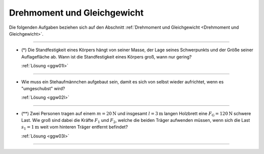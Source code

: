 .. _Aufgaben Drehmoment und Gleichgewicht:

Drehmoment und Gleichgewicht
============================

Die folgenden Aufgaben beziehen sich auf den Abschnitt :ref:`Drehmoment und
Gleichgewicht <Drehmoment und Gleichgewicht>`.

----

.. _ggw01:

* (\*) Die Standfestigkeit eines Körpers hängt von seiner Masse, der Lage seines
  Schwerpunkts und der Größe seiner Auflagefläche ab. Wann ist die
  Standfestigkeit eines Körpers groß, wann nur gering?

  :ref:`Lösung <ggw01l>`

----

.. _ggw02:

* Wie muss ein Stehaufmännchen aufgebaut sein, damit es sich von selbst wieder
  aufrichtet, wenn es "umgeschubst" wird?

  :ref:`Lösung <ggw02l>`

----

.. _ggw03:

.. Idee nach Brenneke1972 S.44

* (\**) Zwei Personen tragen auf einem :math:`m=\unit[20]{N}` und insgesamt
  :math:`l=\unit[3]{m}` langen Holzbrett eine :math:`F_{\mathrm{G}} =
  \unit[120]{N}` schwere Last. Wie groß sind dabei die Kräfte :math:`F_1` und
  :math:`F_2`, welche die beiden Träger aufwenden müssen, wenn sich die Last
  :math:`s_1 = \unit[1]{m}` weit vom hinteren Träger entfernt befindet?

  .. image::
      ../pics/mechanik/drehmoment-und-gleichgewicht/gewichtsverteilung-aufgabe.png
      :align: center
      :width: 70%

  .. only:: html

      .. centered:: :download:`SVG: Gewichtsverteilung (Aufgabe) <../pics/mechanik/drehmoment-und-gleichgewicht/gewichtsverteilung-aufgabe.svg>`

  :ref:`Lösung <ggw03l>`

----



.. only:: html

    :ref:`Zurück zum Skript <Drehmoment und Gleichgewicht>`


